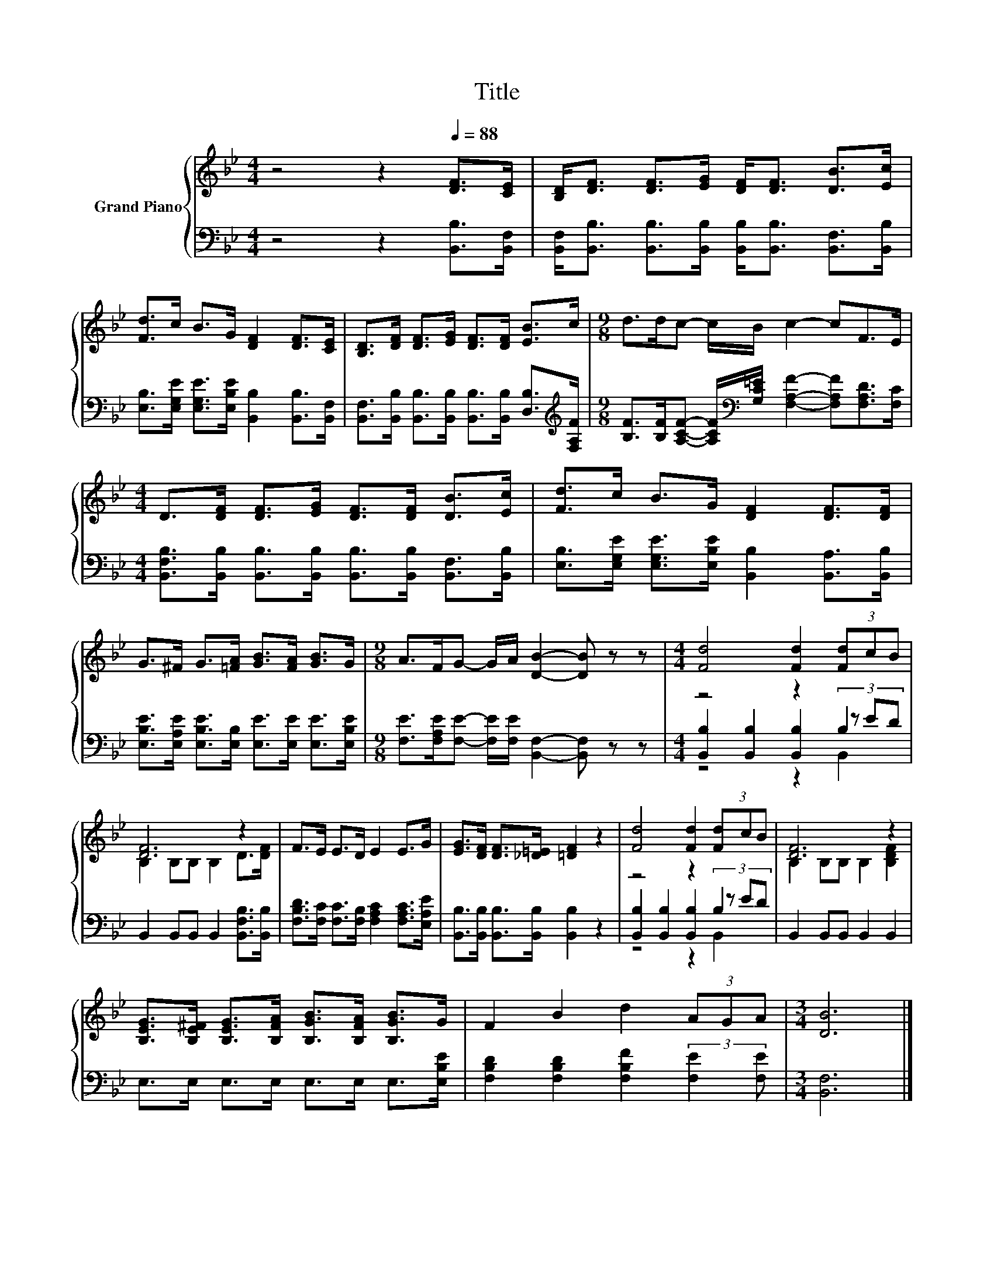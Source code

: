 X:1
T:Title
%%score { ( 1 5 ) | ( 2 3 4 ) }
L:1/8
M:4/4
K:Bb
V:1 treble nm="Grand Piano"
V:5 treble 
V:2 bass 
V:3 bass 
V:4 bass 
V:1
 z4 z2[Q:1/4=88] [DF]>[CE] | [B,D]<[DF] [DF]>[EG] [DF]<[DF] [DB]>[Ec] | %2
 [Fd]>c B>G [DF]2 [DF]>[CE] | [B,D]>[DF] [DF]>[EG] [DF]>[DF] [EB]>c |[M:9/8] d>dc- c/B/ c2- cF>E | %5
[M:4/4] D>[DF] [DF]>[EG] [DF]>[DF] [DB]>[Ec] | [Fd]>c B>G [DF]2 [DF]>[DF] | %7
 G>^F G>[=FA] [GB]>[FA] [GB]>G |[M:9/8] A>FG- G/A/ [DB]2- [DB] z z |[M:4/4] [Fd]4 [Fd]2 (3[Fd]cB | %10
 [DF]6 z2 | F>E E>D E2 E>G | [EG]>[DF] [DF]>[_D=E] [=DF]2 z2 | [Fd]4 [Fd]2 (3[Fd]cB | [DF]6 z2 | %15
 [B,EG]>[B,E^F] [B,EG]>[B,FA] [B,GB]>[B,FA] [B,GB]>G | F2 B2 d2 (3AGA |[M:3/4] [DB]6 |] %18
V:2
 z4 z2 [B,,B,]>[B,,F,] | [B,,F,]<[B,,B,] [B,,B,]>[B,,B,] [B,,B,]<[B,,B,] [B,,F,]>[B,,B,] | %2
 [E,B,]>[E,G,E] [E,G,E]>[E,B,E] [B,,B,]2 [B,,B,]>[B,,F,] | %3
 [B,,F,]>[B,,B,] [B,,B,]>[B,,B,] [B,,B,]>[B,,B,] [D,B,]>[K:treble][F,A,F] | %4
[M:9/8] [B,F]>[B,F][A,CF]- [A,CF]/[K:bass][G,C=E]/ [F,A,F]2- [F,A,F][F,A,D]>[F,C] | %5
[M:4/4] [B,,F,B,]>[B,,B,] [B,,B,]>[B,,B,] [B,,B,]>[B,,B,] [B,,F,]>[B,,B,] | %6
 [E,B,]>[E,G,E] [E,G,E]>[E,B,E] [B,,B,]2 [B,,A,]>[B,,B,] | %7
 [E,B,E]>[E,A,E] [E,B,E]>[E,B,] [E,E]>[E,E] [E,E]>[E,B,E] | %8
[M:9/8] [F,E]>[F,A,E][F,E]- [F,E]/[F,E]/ [B,,F,]2- [B,,F,] z z |[M:4/4] z4 z2 B,2 | %10
 B,,2 B,,B,, B,,2 [B,,F,B,]>[B,,B,] | [F,B,D]>[F,C] [F,C]>[F,B,] [F,A,C]2 [F,A,C]>[E,A,E] | %12
 [B,,B,]>[B,,B,] [B,,B,]>[B,,B,] [B,,B,]2 z2 | z4 z2 B,2 | B,,2 B,,B,, B,,2 B,,2 | %15
 E,>E, E,>E, E,>E, E,>[E,B,E] | [F,B,D]2 [F,B,D]2 [F,B,F]2 (3:2:2[F,E]2 [F,E] |[M:3/4] [B,,F,]6 |] %18
V:3
 x8 | x8 | x8 | x15/2[K:treble] x/ |[M:9/8] x7/2[K:bass] x11/2 |[M:4/4] x8 | x8 | x8 |[M:9/8] x9 | %9
[M:4/4] [B,,B,]2 [B,,B,]2 [B,,B,]2 (3z ED | x8 | x8 | x8 | [B,,B,]2 [B,,B,]2 [B,,B,]2 (3z ED | x8 | %15
 x8 | x8 |[M:3/4] x6 |] %18
V:4
 x8 | x8 | x8 | x15/2[K:treble] x/ |[M:9/8] x7/2[K:bass] x11/2 |[M:4/4] x8 | x8 | x8 |[M:9/8] x9 | %9
[M:4/4] z4 z2 B,,2 | x8 | x8 | x8 | z4 z2 B,,2 | x8 | x8 | x8 |[M:3/4] x6 |] %18
V:5
 x8 | x8 | x8 | x8 |[M:9/8] x9 |[M:4/4] x8 | x8 | x8 |[M:9/8] x9 |[M:4/4] x8 | %10
 B,2 B,B, B,2 D>[DF] | x8 | x8 | x8 | B,2 B,B, B,2 [B,DF]2 | x8 | x8 |[M:3/4] x6 |] %18

